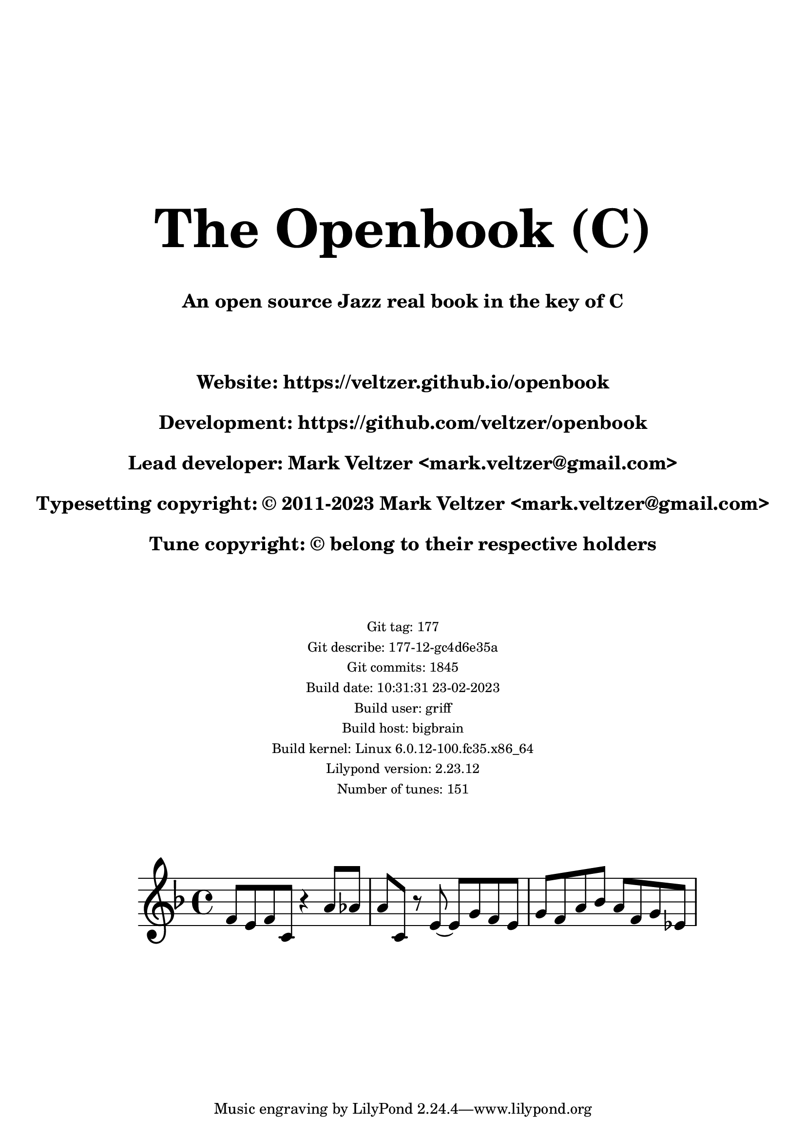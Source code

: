 \version "2.23.12"


#(define transpose-version (if (defined? 'transpose-version) transpose-version 'c))
#(define transpose-name (if (defined? 'tonality-names) (cdr (assv transpose-version tonality-names)) "C"))
\bookpart {
  \markup {
    \column {
      \null
      \null
      \null
      \null
      \null
      \null
      \null
      \null
      \null
      \null
      \fill-line { \fontsize #11 \bold #(string-concatenate (list "The Openbook (" transpose-name ")")) }
      \null
      \null
      \fill-line { \larger \larger \bold #(string-concatenate (list "An open source Jazz real book in the key of " transpose-name))
		    }
      \null
      \null
      \null
      \fill-line {
	\huge \bold \concat {
	  "Website: "
	  \with-url #"https://veltzer.github.io/openbook" https://veltzer.github.io/openbook
	}
      }
      \null
      \fill-line {
	\huge \bold \concat {
	  "Development: "
	  \with-url #"https://github.com/veltzer/openbook" https://github.com/veltzer/openbook
	}
      }
      \null
      \fill-line {
	\huge \bold \concat {
	  "Lead developer: Mark Veltzer "
	  "<" \with-url #"mailto:mark.veltzer@gmail.com" mark.veltzer@gmail.com ">"
	}
      }
      \null
      \fill-line {
	\huge \bold \concat {
	  "Typesetting copyright: © 2011-"
	  2023
	  " Mark Veltzer "
	  "<" \with-url #"mailto:mark.veltzer@gmail.com" mark.veltzer@gmail.com ">"
	}
      }
      \null
      \fill-line { \huge \bold "Tune copyright: © belong to their respective holders" }
      \null
      \null
      \null
      \fill-line { \small "Git tag: 177" }
      \fill-line { \small "Git describe: 177-12-gc4d6e35a" }
      \fill-line { \small "Git commits: 1845" }
      \fill-line { \small "Build date: 10:31:31 23-02-2023" }
      \fill-line { \small "Build user: griff" }
      \fill-line { \small "Build host: bigbrain" }
      \fill-line { \small "Build kernel: Linux 6.0.12-100.fc35.x86_64" }
      \fill-line { \small "Lilypond version: 2.23.12" }
      \fill-line { \small "Number of tunes: 151" }
      \null
      \null
      \null
    }
  }
  \score {
    <<
      \new Staff="Melody" {
	\new Voice="Voice"
	\relative c' {
	  \time 4/4
	  \key f \major
	  \set fontSize = #-3
	  f8 e f c r4 a'8 aes | a c, r e~ e g f e | g f a bes a f g ees
	}
      }
    >>
    \layout {
      #(layout-set-staff-size 35)
      indent = 2.6\cm
    }
  }
}
